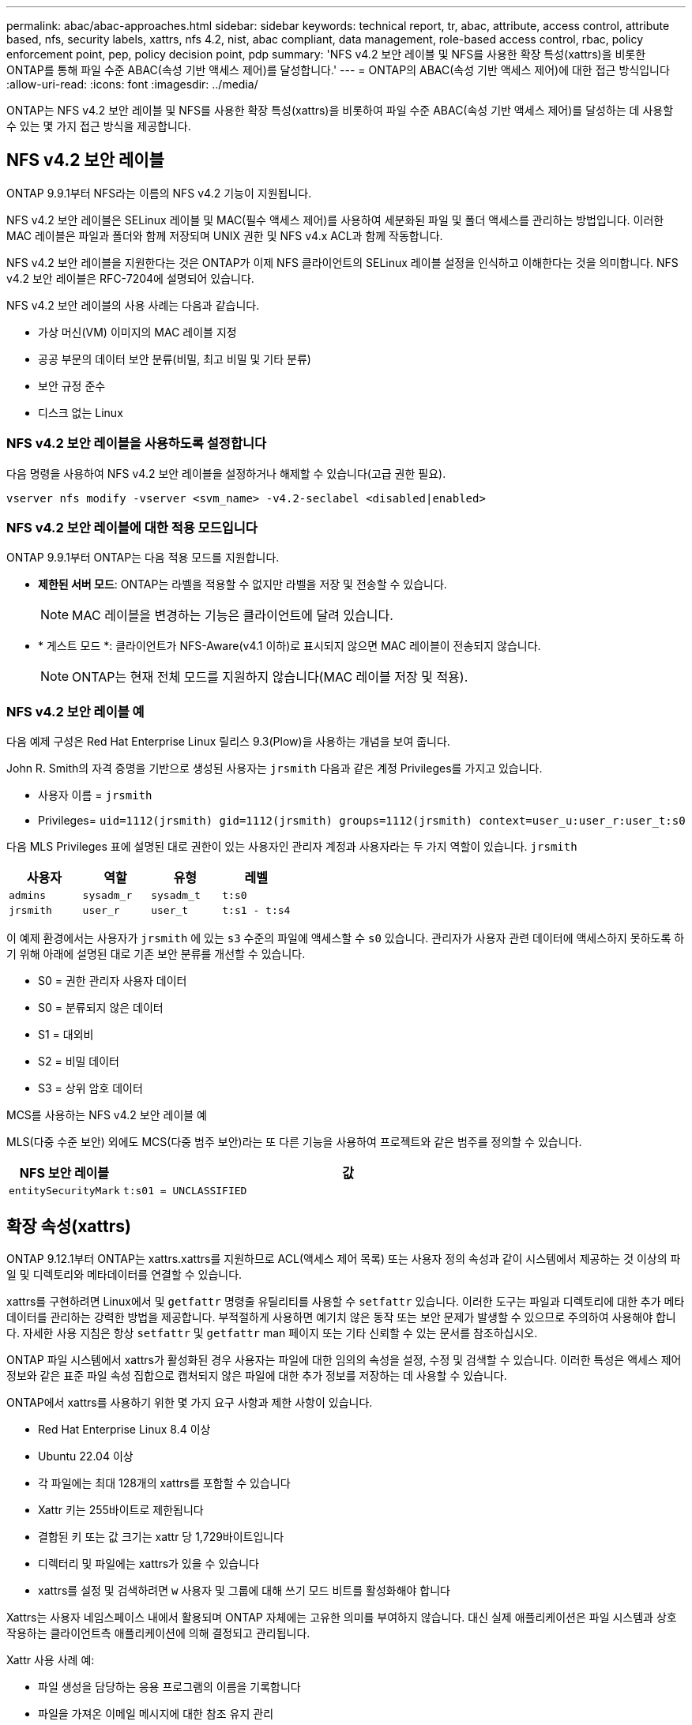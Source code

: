 ---
permalink: abac/abac-approaches.html 
sidebar: sidebar 
keywords: technical report, tr, abac, attribute, access control, attribute based, nfs, security labels, xattrs, nfs 4.2, nist, abac compliant, data management, role-based access control, rbac, policy enforcement point, pep, policy decision point, pdp 
summary: 'NFS v4.2 보안 레이블 및 NFS를 사용한 확장 특성(xattrs)을 비롯한 ONTAP를 통해 파일 수준 ABAC(속성 기반 액세스 제어)를 달성합니다.' 
---
= ONTAP의 ABAC(속성 기반 액세스 제어)에 대한 접근 방식입니다
:allow-uri-read: 
:icons: font
:imagesdir: ../media/


[role="lead"]
ONTAP는 NFS v4.2 보안 레이블 및 NFS를 사용한 확장 특성(xattrs)을 비롯하여 파일 수준 ABAC(속성 기반 액세스 제어)를 달성하는 데 사용할 수 있는 몇 가지 접근 방식을 제공합니다.



== NFS v4.2 보안 레이블

ONTAP 9.9.1부터 NFS라는 이름의 NFS v4.2 기능이 지원됩니다.

NFS v4.2 보안 레이블은 SELinux 레이블 및 MAC(필수 액세스 제어)를 사용하여 세분화된 파일 및 폴더 액세스를 관리하는 방법입니다. 이러한 MAC 레이블은 파일과 폴더와 함께 저장되며 UNIX 권한 및 NFS v4.x ACL과 함께 작동합니다.

NFS v4.2 보안 레이블을 지원한다는 것은 ONTAP가 이제 NFS 클라이언트의 SELinux 레이블 설정을 인식하고 이해한다는 것을 의미합니다. NFS v4.2 보안 레이블은 RFC-7204에 설명되어 있습니다.

NFS v4.2 보안 레이블의 사용 사례는 다음과 같습니다.

* 가상 머신(VM) 이미지의 MAC 레이블 지정
* 공공 부문의 데이터 보안 분류(비밀, 최고 비밀 및 기타 분류)
* 보안 규정 준수
* 디스크 없는 Linux




=== NFS v4.2 보안 레이블을 사용하도록 설정합니다

다음 명령을 사용하여 NFS v4.2 보안 레이블을 설정하거나 해제할 수 있습니다(고급 권한 필요).

[source, cli]
----
vserver nfs modify -vserver <svm_name> -v4.2-seclabel <disabled|enabled>
----


=== NFS v4.2 보안 레이블에 대한 적용 모드입니다

ONTAP 9.9.1부터 ONTAP는 다음 적용 모드를 지원합니다.

* *제한된 서버 모드*: ONTAP는 라벨을 적용할 수 없지만 라벨을 저장 및 전송할 수 있습니다.
+

NOTE: MAC 레이블을 변경하는 기능은 클라이언트에 달려 있습니다.

* * 게스트 모드 *: 클라이언트가 NFS-Aware(v4.1 이하)로 표시되지 않으면 MAC 레이블이 전송되지 않습니다.
+

NOTE: ONTAP는 현재 전체 모드를 지원하지 않습니다(MAC 레이블 저장 및 적용).





=== NFS v4.2 보안 레이블 예

다음 예제 구성은 Red Hat Enterprise Linux 릴리스 9.3(Plow)을 사용하는 개념을 보여 줍니다.

John R. Smith의 자격 증명을 기반으로 생성된 사용자는 `jrsmith` 다음과 같은 계정 Privileges를 가지고 있습니다.

* 사용자 이름 = `jrsmith`
* Privileges= `uid=1112(jrsmith) gid=1112(jrsmith) groups=1112(jrsmith) context=user_u:user_r:user_t:s0`


다음 MLS Privileges 표에 설명된 대로 권한이 있는 사용자인 관리자 계정과 사용자라는 두 가지 역할이 있습니다. `jrsmith`

[cols="26%a,24%a,25%a,25%a"]
|===
| 사용자 | 역할 | 유형 | 레벨 


 a| 
`admins`
 a| 
`sysadm_r`
 a| 
`sysadm_t`
 a| 
`t:s0`



 a| 
`jrsmith`
 a| 
`user_r`
 a| 
`user_t`
 a| 
`t:s1 - t:s4`

|===
이 예제 환경에서는 사용자가 `jrsmith` 에 있는 `s3` 수준의 파일에 액세스할 수 `s0` 있습니다. 관리자가 사용자 관련 데이터에 액세스하지 못하도록 하기 위해 아래에 설명된 대로 기존 보안 분류를 개선할 수 있습니다.

* S0 = 권한 관리자 사용자 데이터
* S0 = 분류되지 않은 데이터
* S1 = 대외비
* S2 = 비밀 데이터
* S3 = 상위 암호 데이터


.MCS를 사용하는 NFS v4.2 보안 레이블 예
MLS(다중 수준 보안) 외에도 MCS(다중 범주 보안)라는 또 다른 기능을 사용하여 프로젝트와 같은 범주를 정의할 수 있습니다.

[cols="2a,8a"]
|===
| NFS 보안 레이블 | 값 


 a| 
`entitySecurityMark`
 a| 
`t:s01 = UNCLASSIFIED`

|===


== 확장 속성(xattrs)

ONTAP 9.12.1부터 ONTAP는 xattrs.xattrs를 지원하므로 ACL(액세스 제어 목록) 또는 사용자 정의 속성과 같이 시스템에서 제공하는 것 이상의 파일 및 디렉토리와 메타데이터를 연결할 수 있습니다.

xattrs를 구현하려면 Linux에서 및 `getfattr` 명령줄 유틸리티를 사용할 수 `setfattr` 있습니다. 이러한 도구는 파일과 디렉토리에 대한 추가 메타데이터를 관리하는 강력한 방법을 제공합니다. 부적절하게 사용하면 예기치 않은 동작 또는 보안 문제가 발생할 수 있으므로 주의하여 사용해야 합니다. 자세한 사용 지침은 항상 `setfattr` 및 `getfattr` man 페이지 또는 기타 신뢰할 수 있는 문서를 참조하십시오.

ONTAP 파일 시스템에서 xattrs가 활성화된 경우 사용자는 파일에 대한 임의의 속성을 설정, 수정 및 검색할 수 있습니다. 이러한 특성은 액세스 제어 정보와 같은 표준 파일 속성 집합으로 캡처되지 않은 파일에 대한 추가 정보를 저장하는 데 사용할 수 있습니다.

ONTAP에서 xattrs를 사용하기 위한 몇 가지 요구 사항과 제한 사항이 있습니다.

* Red Hat Enterprise Linux 8.4 이상
* Ubuntu 22.04 이상
* 각 파일에는 최대 128개의 xattrs를 포함할 수 있습니다
* Xattr 키는 255바이트로 제한됩니다
* 결합된 키 또는 값 크기는 xattr 당 1,729바이트입니다
* 디렉터리 및 파일에는 xattrs가 있을 수 있습니다
* xattrs를 설정 및 검색하려면 `w` 사용자 및 그룹에 대해 쓰기 모드 비트를 활성화해야 합니다


Xattrs는 사용자 네임스페이스 내에서 활용되며 ONTAP 자체에는 고유한 의미를 부여하지 않습니다. 대신 실제 애플리케이션은 파일 시스템과 상호 작용하는 클라이언트측 애플리케이션에 의해 결정되고 관리됩니다.

Xattr 사용 사례 예:

* 파일 생성을 담당하는 응용 프로그램의 이름을 기록합니다
* 파일을 가져온 이메일 메시지에 대한 참조 유지 관리
* 파일 객체 구성을 위한 범주화 프레임워크 설정
* 원본 다운로드 소스의 URL로 파일 레이블 지정




=== xattrs 관리 명령입니다

* `setfattr` 파일 또는 디렉토리의 확장 속성을 설정합니다.
+
`setfattr -n <attribute_name> -v <attribute_value> <file or directory name>`

+
명령 예:

+
[source, cli]
----
setfattr -n user.comment -v test example.txt
----
* `getfattr` 특정 확장 특성의 값을 검색하거나 파일 또는 디렉토리의 모든 확장 특성을 나열합니다.
+
특정 속성:
`getfattr -n <attribute_name> <file or directory name>`

+
모든 속성:
`getfattr <file or directory name>`

+
명령 예:

+
[source, cli]
----
getfattr -n user.comment example.txt
----




=== Xattr 키 값 쌍의 예

다음 표에서는 두 개의 xattr 키 값 쌍의 예를 보여 줍니다.

[cols="2a,8a"]
|===
| 문자 수 | 값 


 a| 
`user.digitalIdentifier`
 a| 
`CN=John Smith jrsmith, OU=Finance, OU=U.S.ACME, O=US, C=US`



 a| 
`user.countryOfAffiliations`
 a| 
`USA`

|===


=== xattrs에 대한 ACE의 사용자 권한

ACE(액세스 제어 항목)는 파일 또는 디렉터리와 같은 특정 리소스에 대해 개별 사용자 또는 사용자 그룹에 부여된 액세스 권한이나 권한을 정의하는 ACL 내의 구성 요소입니다. 각 ACE는 허용 또는 거부된 액세스 유형을 지정하며 특정 보안 주체(사용자 또는 그룹 ID)와 연결됩니다.

.xattrs에 ACE(액세스 제어 항목)가 필요합니다
* xattr 검색: 사용자가 파일이나 디렉터리의 확장 속성을 읽는 데 필요한 권한입니다. "R"은 읽기 권한이 필요하다는 것을 나타냅니다.
* xattrs 설정: 확장 속성을 수정하거나 설정하는 데 필요한 권한. "a,""w" 및 "T"는 추가, 쓰기 및 xattrs와 관련된 특정 사용 권한 등 다양한 사용 권한의 예를 나타냅니다.
* 파일: 사용자는 확장 속성을 설정하려면 추가, 쓰기 및 xattrs와 관련된 특수 권한이 필요합니다.
* 디렉토리: 확장 속성을 설정하려면 특정 권한 "T"가 필요합니다.


|===
| 파일 형식 | xattr를 검색합니다 | xattrs를 설정합니다 


| 파일 | R | a, w, T, 키 


| 디렉토리 | R | T 
|===


== ABAC ID 및 액세스 제어 소프트웨어와의 통합

ABAC의 기능을 최대한 활용하기 위해 ONTAP는 ABAC 중심의 ID 및 액세스 관리 소프트웨어와 통합할 수 있습니다.

ABAC 시스템에서는 PEP(Policy Enforcement Point)와 PDP(Policy Decision Point)가 중요한 역할을 합니다. PEP는 액세스 제어 정책을 적용하는 역할을 담당하며 PDP는 정책에 따라 액세스 허용 또는 거부 여부를 결정합니다.

실용적인 환경에서 조직은 NFS 보안 레이블과 xattrs를 혼합하여 사용할 수 있습니다. 이러한 메타데이터는 분류, 보안, 애플리케이션, 콘텐츠 등 다양한 메타데이터를 나타내는 데 사용되며, 이는 모두 ABAC 결정에 중요한 역할을 합니다. 예를 들어 xattrs는 PDP가 의사 결정 프로세스에 사용하는 리소스 속성을 저장하는 데 사용될 수 있습니다. 파일의 분류 수준(예: "분류되지 않음", "기밀", "비밀" 또는 "최고 비밀")을 나타내도록 속성을 정의할 수 있습니다. 그런 다음 PDP는 이 속성을 활용하여 사용자가 분류 수준이 허용 수준 이하인 파일만 액세스하도록 제한하는 정책을 적용할 수 있습니다.


NOTE: 이 컨텐츠는 고객의 ID, 인증 및 액세스 서비스에 최소한 파일 시스템에 대한 액세스를 위한 중개인 역할을 하는 PEP와 PDP가 포함되어 있다고 가정합니다.

.ABAC에 대한 프로세스 흐름의 예
. 사용자가 PEP에 대한 시스템 액세스에 대한 자격 증명(예: PKI, OAuth, SAML)을 제공하고 PDP에서 결과를 가져옵니다.
+
PEP의 역할은 사용자의 액세스 요청을 가로채서 PDP로 전달하는 것입니다.

. 그런 다음 PDP는 설정된 ABAC 정책에 대해 이 요청을 평가합니다.
+
이러한 정책에서는 사용자, 해당 리소스 및 주변 환경과 관련된 다양한 특성을 고려합니다. 이러한 정책에 따라 PDP는 액세스 권한을 허용하거나 거부하도록 결정한 다음 이 결정을 다시 PEP에 전달합니다.

+
PDP는 PEP에 적용할 정책을 제공합니다. 그런 다음 PEP는 PDP의 결정에 따라 사용자의 액세스 요청을 허용하거나 거부하여 이 결정을 적용합니다.

. 요청이 성공하면 사용자는 ONTAP에 저장된 파일(예: AFF, AFF-C)을 요청합니다.
. 요청이 성공하면 PEP는 문서에서 미세 입자 액세스 제어 태그를 가져옵니다.
. PEP는 해당 사용자의 인증서를 기반으로 사용자에 대한 정책을 요청합니다.
. PEP는 사용자가 파일에 액세스할 수 있고 사용자가 파일을 검색할 수 있는 경우 정책 및 태그에 따라 결정합니다.



NOTE: 실제 액세스는 토큰을 사용하여 수행할 수 있습니다.

image:abac-access-architecture.png["ABAC 액세스 아키텍처"]



== ONTAP 클론 복제 및 SnapMirror

ONTAP의 클론 생성 및 SnapMirror 기술은 파일 데이터의 모든 측면을 보존하고 파일과 함께 전송할 수 있도록 효율적이고 안정적인 데이터 복제 및 복제 기능을 제공하도록 설계되었습니다. xattrs는 보안 레이블, 액세스 제어 정보, 사용자 정의 데이터 등 파일과 관련된 추가 메타데이터를 저장하는 데 있어 중요한 역할을 합니다.

ONTAP의 FlexClone 기술을 사용하여 볼륨을 클론 복제하면 볼륨의 쓰기 가능한 정확한 복제본이 생성됩니다. 이 복제 프로세스는 즉각적이고 공간 효율적이며 모든 파일 데이터와 메타데이터가 포함되어 xattrs가 완전히 복제되도록 합니다. 마찬가지로, SnapMirror는 데이터가 완벽한 충실도로 보조 시스템에 미러링되도록 보장합니다. 여기에는 이 메타데이터에 의존하는 응용 프로그램이 올바르게 작동하는 데 중요한 xattrs가 포함됩니다.

NetApp ONTAP는 클론 복제 및 복제 작업에 xattrs를 포함함으로써 모든 특성을 갖춘 전체 데이터 세트를 운영 및 2차 스토리지 시스템에서 일관되게 사용할 수 있도록 보장합니다. 일관된 데이터 보호, 빠른 복구, 규정 준수 및 규정 준수 표준을 준수해야 하는 조직에는 이러한 포괄적인 데이터 관리 접근 방식이 필수적입니다. 또한 온프레미스와 클라우드에서 다양한 환경에서 데이터 관리를 간소화하여 이러한 프로세스 중에 데이터가 완전하고 변경되지 않았다는 확신을 사용자에게 제공합니다.


NOTE: NFS v4.2 보안 레이블에는 에 정의된 문제점이 <<NFS v4.2 보안 레이블>>있습니다.



== 라벨에 대한 변경 감사

xattrs 또는 NFS 보안 레이블의 변경 사항을 감사하는 것은 파일 시스템 관리 및 보안의 중요한 부분입니다. 표준 파일 시스템 감사 툴을 사용하면 xattrs 및 보안 레이블 수정을 비롯하여 파일 시스템에 대한 모든 변경 사항을 모니터링하고 기록할 수 있습니다.

Linux 환경에서 `auditd` 데몬은 일반적으로 파일 시스템 이벤트에 대한 감사를 설정하는 데 사용됩니다. 관리자는, `lsetxattr` 등의 xattr 변경과 관련된 특정 시스템 호출을 감시하고 `fsetxattr`, 특성을 설정하고 `removexattr`, `lremovexattr` `fremovexattr` 속성을 제거하는 규칙을 구성할 수 `setxattr` 있습니다.

ONTAP FPolicy는 파일 작업을 실시간으로 모니터링하고 제어하기 위한 강력한 프레임워크를 제공하여 이러한 기능을 확장합니다. 다양한 xattr 이벤트를 지원하도록 FPolicy를 구성하여 파일 작업을 세부적으로 제어하고 포괄적인 데이터 관리 정책을 적용할 수 있습니다.

특히 NFS v3 및 NFS v4 환경에서 xattrs를 사용하는 사용자의 경우 특정 파일 작업 및 필터 조합만 모니터링에 지원됩니다. NFS v3 및 NFS v4 파일 액세스 이벤트의 FPolicy 모니터링을 위해 지원되는 파일 작업 및 필터 조합 목록은 아래에 자세히 설명되어 있습니다.

[cols="25%a,75%a"]
|===
| 지원되는 파일 작업 | 지원되는 필터 


 a| 
`setattr`
 a| 
`offline-bit, setattr_with_owner_change, setattr_with_group_change, setattr_with_mode_change, setattr_with_modify_time_change, setattr_with_access_time_change, setattr_with_size_change, exclude_directory`

|===
.SetAttr 작업에 대한 auditd 로그 스니펫의 예:
[listing]
----
type=SYSCALL msg=audit(1713451401.168:106964): arch=c000003e syscall=188
success=yes exit=0 a0=7fac252f0590 a1=7fac251d4750 a2=7fac252e50a0 a3=25
items=1 ppid=247417 pid=247563 auid=1112 uid=1112 gid=1112 euid=1112
suid=1112 fsuid=1112 egid=1112 sgid=1112 fsgid=1112 tty=pts0 ses=141
comm="python3" exe="/usr/bin/python3.9"
subj=unconfined_u:unconfined_r:unconfined_t:s0-s0:c0.c1023
key="*set-xattr*"ARCH=x86_64 SYSCALL=**setxattr** AUID="jrsmith"
UID="jrsmith" GID="jrsmith" EUID="jrsmith" SUID="jrsmith"
FSUID="jrsmith" EGID="jrsmith" SGID="jrsmith" FSGID="jrsmith"
----
link:../nas-audit/two-parts-fpolicy-solution-concept.html["ONTAP FPolicy를 사용해 보십시오"]xattrs로 작업하는 사용자를 위해 파일 시스템의 무결성과 보안을 유지하는 데 필수적인 가시성과 제어 계층을 제공합니다. FPolicy의 고급 모니터링 기능을 활용하면 xattrs에 대한 모든 변경 사항을 추적하고 감사하며 보안 및 규정 준수 표준에 부합하도록 할 수 있습니다. 파일 시스템 관리에 대한 이러한 사전 예방적 접근 방식 때문에 데이터 거버넌스 및 보호 전략을 개선하려는 모든 조직에 ONTAP FPolicy를 사용하도록 적극 권장합니다.



== 데이터에 대한 액세스를 제어하는 예

John R Smith의 PKI 인증서에 저장된 데이터에 대한 다음 예제 항목은 NetApp의 접근 방식을 파일에 적용하고 세분화된 액세스 제어를 제공하는 방법을 보여 줍니다.


NOTE: 이러한 예는 설명을 위한 것이며 NFS v4.2 보안 레이블 및 xattrs와 관련된 메타데이터를 결정하는 것은 고객의 책임입니다. 업데이트 및 레이블 보존에 대한 자세한 내용은 간단한 사용을 위해 생략됩니다.

[cols="2a,8a"]
|===
| 키 | 값 


 a| 
entitySecurityMark 를 클릭합니다
 a| 
T:s01 = 분류되지 않음



 a| 
정보
 a| 
[listing]
----
{
  "commonName": {
    "value": "Smith John R jrsmith"
  },
  "emailAddresses": [
    {
      "value": "jrsmith@dod.mil"
    }
  ],
  "employeeId": {
    "value": "00000387835"
  },
  "firstName": {
    "value": "John"
  },
  "lastName": {
    "value": "Smith"
  },
  "telephoneNumber": {
    "value": "938/260-9537"
  },
  "uid": {
    "value": "jrsmith"
  }
}
----


 a| 
사양
 a| 
"DoD"



 a| 
UUID입니다
 a| 
b4111349-7875-4115-AD30-0928565f2e15



 a| 
관리자 조직
 a| 
[listing]
----
{
   "value": "DoD"
}
----


 a| 
브리핑
 a| 
[listing]
----
[
  {
    "value": "ABC1000"
  },
  {
    "value": "DEF1001"
  },
  {
    "value": "EFG2000"
  }
]
----


 a| 
시민 상태
 a| 
[listing]
----
{
  "value": "US"
}
----


 a| 
여유값
 a| 
[listing]
----
[
  {
    "value": "TS"
  },
  {
    "value": "S"
  },
  {
    "value": "C"
  },
  {
    "value": "U"
  }
]
----


 a| 
국가/지역 제휴
 a| 
[listing]
----
[
  {
    "value": "USA"
  }
]
----


 a| 
디지털 식별자입니다
 a| 
[listing]
----
{
  "classification": "UNCLASSIFIED",
  "value": "cn=smith john r jrsmith, ou=dod, o=u.s. government, c=us"
}
----


 a| 
파종
 a| 
[listing]
----
{
   "value": "DoD"
}
----


 a| 
DutyOrganization(이중 조직
 a| 
[listing]
----
{
   "value": "DoD"
}
----


 a| 
entityType 을 선택합니다
 a| 
[listing]
----
{
   "value": "GOV"
}
----


 a| 
FineAccessControls 를 참조하십시오
 a| 
[listing]
----
[
   {
      "value": "SI"
   },
   {
      "value": "TK"
   },
   {
      "value": "NSYS"
   }
]
----
|===
이러한 PKI 권한은 데이터 유형 및 특성을 포함한 John R. Smith의 액세스 세부 정보를 보여 줍니다.

John R. Smith가 관련 정책 지침 발급에 따라 _ "sample_analysis.doc" _ 라는 문서를 작성하여 저장한 경우 사용자는 다음 이미지에 표시된 대로 문서의 분류에 따라 적절한 배너 및 부분 표시, 기관 및 원산지 사무소, 적절한 분류 기관 블록을 추가합니다. 이 풍부한 메타데이터는 NLP(Natural Language Processing)로 스캔하고 표시에서 의미를 만들기 위해 규칙을 적용한 후에만 이해할 수 있습니다. NetApp BlueXP  분류와 같은 도구는 이러한 작업을 수행할 수 있지만 문서 내부를 보기 위한 권한이 필요하기 때문에 액세스 제어 의사 결정에 효율성이 떨어집니다.

.분류되지 않은 CAPCO 문서 부분 표시
image:abac-unclassified.png["미분류 CAPCO 문서 부분 표시의 예"]

IC-TDF 메타데이터가 파일과 별도로 저장되는 시나리오에서 NetApp는 세분화된 액세스 제어 계층을 추가로 지원합니다. 여기에는 디렉토리 레벨 및 각 파일과 관련된 액세스 제어 정보가 모두 저장됩니다. 예를 들어, 파일에 연결된 다음 태그를 고려해 보십시오.

* NFS v4.2 보안 레이블: 보안 결정을 내리는 데 사용됩니다
* xattrs: 파일 및 조직 프로그램 요구 사항과 관련된 보충 정보를 제공합니다


다음 키-값 쌍은 xattrs로 저장될 수 있는 메타데이터의 예이며 파일의 생성자 및 관련 보안 분류에 대한 자세한 정보를 제공합니다. 이 메타데이터는 클라이언트 응용 프로그램에서 정보에 기반한 액세스 결정을 내리고 조직의 표준 및 요구 사항에 따라 파일을 구성하는 데 활용될 수 있습니다.

[cols="2a,8a"]
|===
| 키 | 값 


 a| 
`user.uuid`
 a| 
`"761d2e3c-e778-4ee4-997b-3bb9a6a1d3fa"`



 a| 
`user.entitySecurityMark`
 a| 
`"UNCLASSIFIED"`



 a| 
`user.specification`
 a| 
`"INFO"`



 a| 
`user.Info`
 a| 
[listing]
----
{
  "commonName": {
    "value": "Smith John R jrsmith"
  },
  "currentOrganization": {
    "value": "TUV33"
  },
  "displayName": {
    "value": "John Smith"
  },
  "emailAddresses": [
    "jrsmith@example.org"
  ],
  "employeeId": {
    "value": "00000405732"
  },
  "firstName": {
    "value": "John"
  },
  "lastName": {
    "value": "Smith"
  },
  "managers": [
    {
      "value": ""
    }
  ],
  "organizations": [
    {
      "value": "TUV33"
    },
    {
      "value": "WXY44"
    }
  ],
  "personalTitle": {
    "value": ""
  },
  "secureTelephoneNumber": {
    "value": "506-7718"
  },
  "telephoneNumber": {
    "value": "264/160-7187"
  },
  "title": {
    "value": "Software Engineer"
  },
  "uid": {
    "value": "jrsmith"
  }
}
----


 a| 
`user.geo_point`
 a| 
`[-78.7941, 35.7956]`

|===
.관련 정보
* link:https://www.netapp.com/media/10720-tr-4067.pdf["NFS in NetApp ONTAP: 모범 사례 및 구축 가이드"^]
* 설명 요청(RFC)
+
** link:https://datatracker.ietf.org/doc/html/rfc7204["RFC 7204: 레이블이 지정된 NFS에 대한 요구 사항"^]
** link:https://datatracker.ietf.org/doc/html/rfc2203["RFC 2203: RPCSEC_GSS 프로토콜 사양"^]
** link:https://datatracker.ietf.org/doc/html/rfc3530["RFC 3530: NFS(Network File System) 버전 4 프로토콜"^]



